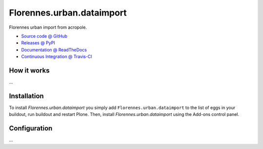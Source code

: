 ====================
Florennes.urban.dataimport
====================

Florennes urban import from acropole.

* `Source code @ GitHub <https://github.com/IMIO/Florennes.urban.dataimport>`_
* `Releases @ PyPI <http://pypi.python.org/pypi/Florennes.urban.dataimport>`_
* `Documentation @ ReadTheDocs <http://Florennesurbandataimport.readthedocs.org>`_
* `Continuous Integration @ Travis-CI <http://travis-ci.org/IMIO/Florennes.urban.dataimport>`_

How it works
============

...


Installation
============

To install `Florennes.urban.dataimport` you simply add ``Florennes.urban.dataimport``
to the list of eggs in your buildout, run buildout and restart Plone.
Then, install `Florennes.urban.dataimport` using the Add-ons control panel.


Configuration
=============

...

